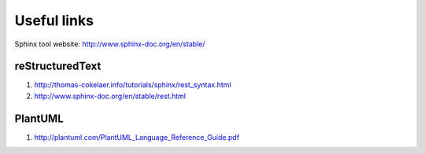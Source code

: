 ------------
Useful links
------------

Sphinx tool website: http://www.sphinx-doc.org/en/stable/


reStructuredText
----------------

#. http://thomas-cokelaer.info/tutorials/sphinx/rest_syntax.html
#. http://www.sphinx-doc.org/en/stable/rest.html


PlantUML
--------

#. http://plantuml.com/PlantUML_Language_Reference_Guide.pdf
